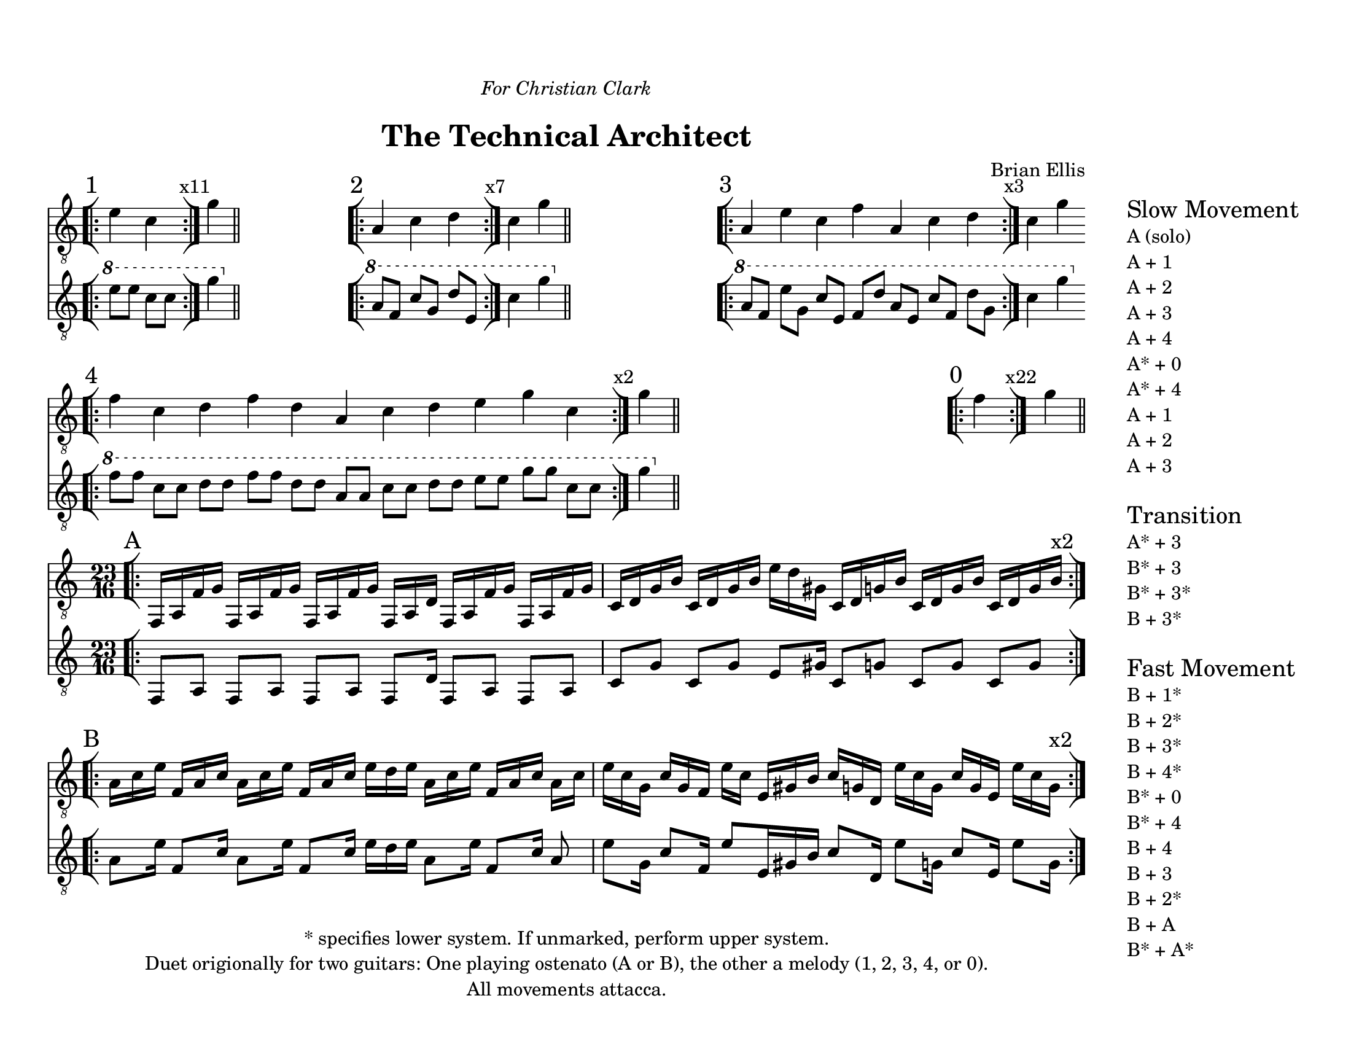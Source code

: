 \version "2.18.2"
	
#(set-global-staff-size 20)
\paper{
  paper-width = 11\in
  paper-height = 8.5\in
  left-margin = 1\cm
  right-margin = 5.5\cm
  top-margin = 1.5\cm
  bottom-margin = 1\cm
  ragged-last-bottom = ##f
  indent = 0.0\cm
}

largeSectionA = \relative c {
	\bar "[|:" 
	f,16 [a f' g]
	f,16 [a f' g]
	f,16 [a f' g]
	f,16 [a d]
	f,16 [a f' g]
	f,16 [a f' g]
	c, [d g b]
	c, [d g b]
	e [d gis,]
	c, [d g b]
	c, [d g b]
	c, [d g b ^\markup{ \larger"x2"} ]
	\bar ":|][|:"

}

thinSectionA = \relative c {
	f,8 [a] f [a] f [a] f [d'16] f,8 [a] f [a]
	c [g'] c, [g'] e [gis16] c,8 [g'] c,8 [g'] c,8 [g'] 
}

largeSectionB = \relative c' {
	a16 [c e]
	f, [a c]
	a [c e]
	f, [a c]
	e [d e]
	a,16 [c e]
	f, [a c]
	a [c]

	e [c g]
	c [g f]
	e' [c]
	e, [gis b]
	c [g d]
	e' [c g]
	c [g e]	
	e' [c g ^\markup{ \larger"x2"} ]
	\bar ":|]"
}

thinSectionB = \relative c {
	a'8 [e'16]
	f,8 [c'16]
	a8 [e'16]
	f,8 [c'16]
	e [d e]
	a,8 [e'16]
	f,8 [c'16]
	a8 e' [g,16]
	c8 [f,16]
	e'8 [e,16 gis b]
	c8 [d,16]
	e'8 [g,16]
	c8 [e,16]
	e'8 [g,16]
	
}

one = \relative c' { e4 c }

\header{
title ="The Technical Architect"
composer = "Brian Ellis"
arranger = "  "
dedication = \markup{\column{\line{\italic "For Christian Clark"}\line{" "}}}
tagline =\markup{
\center-column{

\line{* specifies lower system. If unmarked, perform upper system.}
\line{Duet origionally for two guitars: One playing ostenato (A or B), the other a melody (1, 2, 3, 4, or 0).}
\line{All movements attacca.}
}
}
}


\markup {
\line {
\column {

\score{
\midi {}
\layout{}
<<
\new Staff {
	\relative c' {
	\omit Staff.TimeSignature
	\clef "treble_8"
	\time 2/4
	\bar "[|:" \mark "1"
	e4 c
	\bar ":|]" \mark \markup{ \magnify #1 "x11"}
	g'
	\bar "||"
\stopStaff
s4
\time 5/4
s1 s4
\startStaff
	\bar "[|:" \mark "2"	
	a,4 c d
	\bar ":|]"\mark \markup{ \magnify #1 "x7"}
	c g'
	\bar "||"
\stopStaff
s1 s4
\time 7/4
s1 s2.
\startStaff
	\bar "[|:" \mark "3"
	a,4 e' c f a, c d
	\bar ":|]"\mark \markup{ \magnify #1 "x3"}
	c g'
	\bar "||"
\stopStaff
\time 14/4
\startStaff
	\bar "[|:" \mark "4"
	f4 c d f d a c d e g c,
	\bar ":|]" \mark \markup{ \magnify #1 "x2"}
	g'
	\bar "||"

\stopStaff
s1 s1 s1
\time 1/4
\startStaff
	\bar "[|:" \mark "0"
	f4
	\bar ":|]" \mark \markup{ \magnify #1 "x22"}
	g
	\bar "||"
}
}
\new Staff {
	\relative c'' {
	\omit Staff.TimeSignature
	\clef "treble_8"
	\time 2/4
  \ottava #1
	\bar "[|:"
	e8 e c c
	\bar ":|]"
	g'4
	\bar "||"
  \ottava #0

\stopStaff
s4
\time 5/4
s1 s4
\startStaff
  \ottava #1
	\bar "[|:"	
	a,8 [f] c' [g] d' [e,]
	\bar ":|]"
	c'4 g'
	\bar "||"
  \ottava #0

\stopStaff
s1 s4
\time 7/4
s1 s2.
\startStaff
	\ottava #1
	\bar "[|:"	
	a,8 [f] e' [g,] c [e,] f [d'] a [e] c' [f,] d' [g,]
	\bar ":|]"
	c4 g'
	\bar "||"
  \ottava #0
\stopStaff
\break
\time 14/4
\startStaff
	\ottava #1
	\bar "[|:"	
	f8 [f] c [c] d [d] f [f] d [d] a [a] c [c] d [d] e [e] g [g] c, [c]
	\bar ":|]"
	g'4
	\bar "||"
  \ottava #0
	\stopStaff

	}
}
>>
}


\score {
\layout {}
<<
\new Staff {
	\relative c {
  \override Score.BarNumber.break-visibility = ##(#f #f #f)
	\time 23/16
	\clef "treble_8"
	\mark "A"
	\largeSectionA
\break
	 \mark "B"
	\largeSectionB
	
	}
}

\new Staff {
	\relative c'' {
	\clef "treble_8"
	\thinSectionA
	\thinSectionB
	
	}
}
>>
}


}

\column { \line { "      "} }
\raise #10
\column {
	\line { \huge "Slow Movement"}
	\line {A (solo)}
	\line {A + 1}
	\line {A + 2}
	\line {A + 3}
	\line {A + 4}
	\line {A* + 0}
	\line {A* + 4}
	\line {A + 1}
	\line {A + 2}
	\line {A + 3}
	\line {"   "}
	\line { \huge "Transition"}
	\line {A* + 3}
	\line {B* + 3}
	\line {B* + 3*}
	\line {B + 3*}
	\line {"   "}
	\line { \huge "Fast Movement"}
	\line {B + 1*}
	\line {B + 2*}
	\line {B + 3*}
	\line {B + 4*}
	\line {B* + 0}
	\line {B* + 4}
	\line {B + 4}
	\line {B + 3}
	\line {B + 2*}
	\line {B + A}
	\line {B* + A*}
	}

}
}
